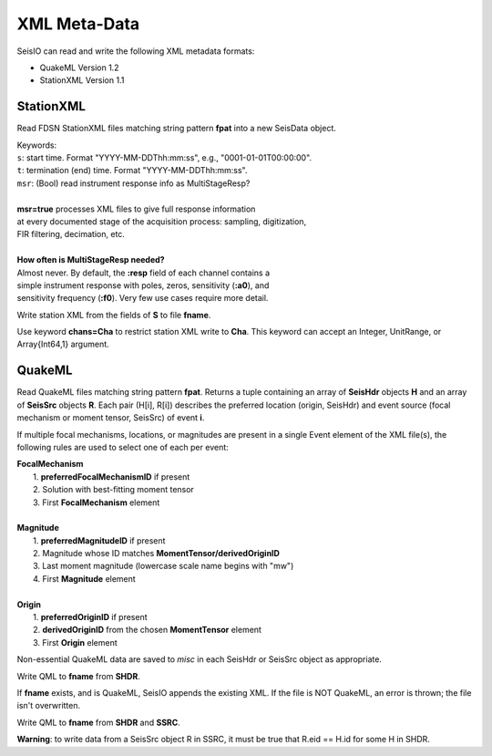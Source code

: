 .. _xml:

#############
XML Meta-Data
#############

SeisIO can read and write the following XML metadata formats:

* QuakeML Version 1.2
* StationXML Version 1.1


**********
StationXML
**********
.. function:: read_sxml(fpat [, KWs])

Read FDSN StationXML files matching string pattern **fpat** into a new SeisData
object.

| Keywords:
| ``s``: start time. Format "YYYY-MM-DDThh:mm:ss", e.g., "0001-01-01T00:00:00".
| ``t``: termination (end) time. Format "YYYY-MM-DDThh:mm:ss".
| ``msr``: (Bool) read instrument response info as MultiStageResp?
|
| **msr=true** processes XML files to give full response information
| at every documented stage of the acquisition process: sampling, digitization,
| FIR filtering, decimation, etc.
|
| **How often is MultiStageResp needed?**
| Almost never. By default, the **:resp** field of each channel contains a
| simple instrument response with poles, zeros, sensitivity (**:a0**), and
| sensitivity frequency (**:f0**). Very few use cases require more detail.

.. function:: write_sxml(fname::String, S::GphysData[, chans=Cha])

Write station XML from the fields of **S** to file **fname**.

Use keyword **chans=Cha** to restrict station XML write to **Cha**. This
keyword can accept an Integer, UnitRange, or Array{Int64,1} argument.

*******
QuakeML
*******
.. function:: read_qml(fpat)
    :noindex:

Read QuakeML files matching string pattern **fpat**. Returns a tuple containing
an array of **SeisHdr** objects **H** and an array of **SeisSrc** objects **R**.
Each pair (H[i], R[i]) describes the preferred location (origin, SeisHdr) and
event source (focal mechanism or moment tensor, SeisSrc) of event **i**.

If multiple focal mechanisms, locations, or magnitudes are present in a single
Event element of the XML file(s), the following rules are used to select one of
each per event:

| **FocalMechanism**
|   1. **preferredFocalMechanismID** if present
|   2. Solution with best-fitting moment tensor
|   3. First **FocalMechanism** element
|
| **Magnitude**
|   1. **preferredMagnitudeID** if present
|   2. Magnitude whose ID matches **MomentTensor/derivedOriginID**
|   3. Last moment magnitude (lowercase scale name begins with "mw")
|   4. First **Magnitude** element
|
| **Origin**
|   1. **preferredOriginID** if present
|   2. **derivedOriginID** from the chosen **MomentTensor** element
|   3. First **Origin** element

Non-essential QuakeML data are saved to `misc` in each SeisHdr or SeisSrc object
as appropriate.

.. function:: write_qml(fname, SHDR::Array{SeisHdr,1}, SSRC::Array{SeisSrc,1}; v::Int64=0)
.. function:: write_qml(fname, SHDR::SeisHdr, SSRC::SeisSrc; v::Int64=0)
    :noindex:

.. function:: write_qml(fname, SHDR::SeisHdr; v::Int64=0)
.. function:: write_qml(fname, SHDR::Array{SeisHdr,1}; v::Int64=0)
    :noindex:

Write QML to **fname** from **SHDR**.

If **fname** exists, and is QuakeML, SeisIO appends the existing XML. If the
file is NOT QuakeML, an error is thrown; the file isn't overwritten.

.. function:: write_qml(fname, SHDR::SeisHdr, SSRC::SeisSrc; v::Int64=0)
    :noindex:
.. function:: write_qml(fname, SHDR::Array{SeisHdr,1}, SSRC::Array{SeisSrc,1}; v::Int64=0)
    :noindex:

Write QML to **fname** from **SHDR** and **SSRC**.

**Warning**: to write data from a SeisSrc object R in SSRC, it must be true
that R.eid == H.id for some H in SHDR.

